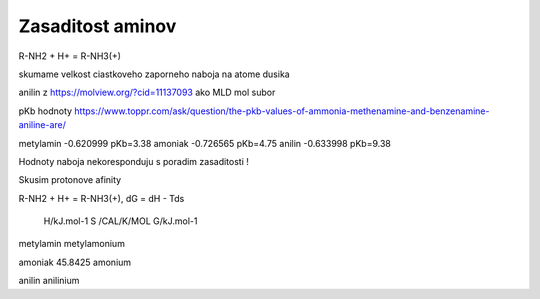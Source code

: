 Zasaditost aminov
=================

R-NH2 + H+ = R-NH3(+)

skumame velkost ciastkoveho zaporneho naboja na atome dusika

anilin z https://molview.org/?cid=11137093  ako MLD mol subor

pKb hodnoty https://www.toppr.com/ask/question/the-pkb-values-of-ammonia-methenamine-and-benzenamine-aniline-are/

metylamin     -0.620999  pKb=3.38
amoniak       -0.726565  pKb=4.75
anilin        -0.633998  pKb=9.38

Hodnoty naboja nekoresponduju s poradim zasaditosti !

Skusim protonove afinity

R-NH2 + H+ = R-NH3(+), dG = dH - Tds


              H/kJ.mol-1       S /CAL/K/MOL             G/kJ.mol-1
metylamin    
metylamonium

amoniak                         45.8425 
amonium

anilin  
anilinium